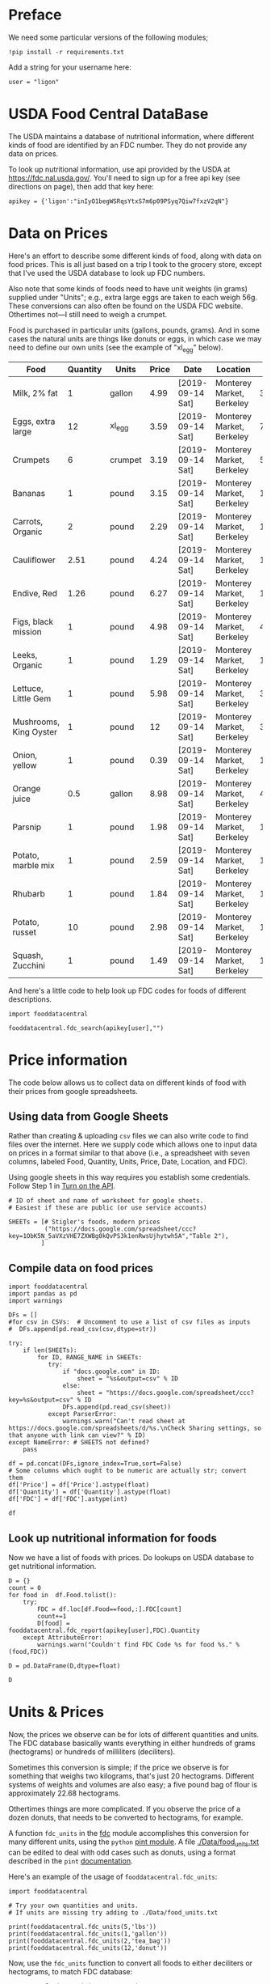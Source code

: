 #+OPTIONS: toc:nil todo:nil
#+PROPERTY: header-args:python :results output raw  :noweb no-export :exports code

* Preface
  We need some particular versions of the following modules;
#+begin_src ipython :session :results silent
!pip install -r requirements.txt
#+end_src

  Add a string for your username here:
  #+begin_src ipython
user = "ligon"
  #+end_src

* USDA Food Central DataBase

  The USDA maintains a database of nutritional information, where
  different kinds of food are identified by an FDC number.  They do
  not provide any data on prices.  

  To look up nutritional information, use api provided by the USDA at
  https://fdc.nal.usda.gov/.   You'll need to sign up for a
  free api key (see directions on page), then add that key here:

#+begin_src ipython :session :tangle diet_problem.py :results silent
  apikey = {'ligon':"inIyO1begWSRqsYtxS7m6p09PSyq7Qiw7fxzV2qN"}
#+end_src

* Data on Prices

Here's an effort to describe some different kinds of food, along with
data on food prices.  This is all just based on a trip I took to the
grocery store, except that I've used the USDA database to look up FDC
numbers.  

Also note that some kinds of foods need to have unit weights (in
grams) supplied under "Units"; e.g., extra large eggs are taken to
each weigh 56g.  These conversions can also often be found on the USDA
FDC website.  Othertimes not---I still need to weigh a crumpet.

Food is purchased in particular units (gallons, pounds, grams).  And
in some cases the natural units are things like donuts or eggs, in
which case we may need to define our  own units (see the example of
"xl_egg" below).


#+name: food_prices
| Food                   | Quantity | Units   | Price | Date             | Location                  |    FDC |
|------------------------+----------+---------+-------+------------------+---------------------------+--------|
| Milk, 2% fat           |        1 | gallon  |  4.99 | [2019-09-14 Sat] | Monterey Market, Berkeley | 336075 |
| Eggs, extra large      |       12 | xl_egg  |  3.59 | [2019-09-14 Sat] | Monterey Market, Berkeley | 747997 |
| Crumpets               |        6 | crumpet |  3.19 | [2019-09-14 Sat] | Monterey Market, Berkeley | 547313 |
| Bananas                |        1 | pound   |  3.15 | [2019-09-14 Sat] | Monterey Market, Berkeley | 173944 |
| Carrots, Organic       |        2 | pound   |  2.29 | [2019-09-14 Sat] | Monterey Market, Berkeley | 170393 |
| Cauliflower            |     2.51 | pound   |  4.24 | [2019-09-14 Sat] | Monterey Market, Berkeley | 169986 |
| Endive, Red            |     1.26 | pound   |  6.27 | [2019-09-14 Sat] | Monterey Market, Berkeley | 168412 |
| Figs, black mission    |        1 | pound   |  4.98 | [2019-09-14 Sat] | Monterey Market, Berkeley | 438223 |
| Leeks, Organic         |        1 | pound   |  1.29 | [2019-09-14 Sat] | Monterey Market, Berkeley | 169246 |
| Lettuce, Little Gem    |        1 | pound   |  5.98 | [2019-09-14 Sat] | Monterey Market, Berkeley | 342618 |
| Mushrooms, King Oyster |        1 | pound   |    12 | [2019-09-14 Sat] | Monterey Market, Berkeley | 342623 |
| Onion, yellow          |        1 | pound   |  0.39 | [2019-09-14 Sat] | Monterey Market, Berkeley | 170000 |
| Orange juice           |      0.5 | gallon  |  8.98 | [2019-09-14 Sat] | Monterey Market, Berkeley | 414575 |
| Parsnip                |        1 | pound   |  1.98 | [2019-09-14 Sat] | Monterey Market, Berkeley | 170417 |
| Potato, marble mix     |        1 | pound   |  2.59 | [2019-09-14 Sat] | Monterey Market, Berkeley | 170032 |
| Rhubarb                |        1 | pound   |  1.84 | [2019-09-14 Sat] | Monterey Market, Berkeley | 167758 |
| Potato, russet         |       10 | pound   |  2.98 | [2019-09-14 Sat] | Monterey Market, Berkeley | 170030 |
| Squash, Zucchini       |        1 | pound   |  1.49 | [2019-09-14 Sat] | Monterey Market, Berkeley | 169291 |

#+begin_src python :var F=food_prices :colnames no :results silent :exports none
from cfe.df_utils import orgtbl_to_df, df_to_orgtbl

df = orgtbl_to_df(F,dtype=str)
df.to_csv('./Data/ligons_shopping.csv')
#+end_src

And here's a little code to help look up FDC codes for foods of
different descriptions.

#+begin_src ipython :results output :session :tangle diet_problem.py 
import fooddatacentral

fooddatacentral.fdc_search(apikey[user],"")
#+end_src



* Price information

The code below allows us to collect data on different kinds of food
with their prices from google spreadsheets.

** COMMENT Local =csv= fileC                                       :noexport:

  Information on prices for different goods is found in a collection
  of =csv= files in [[./Data]].  You can generate additional files by
  using a spreadsheet and exporting to the appropriate file format,
  then putting that file in the [[./Data]] directory.  These files should
  have the same columns and format as the example above.  Then add
  them to the list below.

  #+begin_src ipython :session :tangle diet_problem.py
  CSVs = [
        "./Data/icrisat_foods.csv"    # Prices for food consumed in Indian ICRISAT villages
       ]
  #+end_src


** Using data from Google Sheets

Rather than creating & uploading =csv= files we can
also write code to find files over the internet.  Here we supply code
which allows one to input data on prices in a format similar to that
above (i.e., a spreadsheet with seven columns, labeled Food, Quantity,
Units, Price, Date, Location, and FDC).

Using google sheets in this way requires you establish some
credentials.   Follow Step 1 in [[https://developers.google.com/sheets/api/quickstart/python#step_1_turn_on_the_api_name][Turn on the API]].

#+begin_src ipython :session :tangle diet_problem.py
# ID of sheet and name of worksheet for google sheets.   
# Easiest if these are public (or use service accounts)

SHEETs = [# Stigler's foods, modern prices
          ("https://docs.google.com/spreadsheet/ccc?key=1ObK5N_5aVXzVHE7ZXWBg0kQvPS3k1enRwsUjhytwh5A","Table 2"), 
         ]
#+end_src


** Compile data on food prices

#+begin_src ipython :session :tangle diet_problem.py
import fooddatacentral
import pandas as pd
import warnings

DFs = []
#for csv in CSVs:  # Uncomment to use a list of csv files as inputs
#  DFs.append(pd.read_csv(csv,dtype=str))

try:
    if len(SHEETs):
        for ID, RANGE_NAME in SHEETs:
           try:
               if "docs.google.com" in ID:
                   sheet = "%s&output=csv" % ID
               else:
                   sheet = "https://docs.google.com/spreadsheet/ccc?key=%s&output=csv" % ID
               DFs.append(pd.read_csv(sheet))
           except ParserError:
               warnings.warn("Can't read sheet at https://docs.google.com/spreadsheets/d/%s.\nCheck Sharing settings, so that anyone with link can view?" % ID)
except NameError: # SHEETS not defined?
    pass

df = pd.concat(DFs,ignore_index=True,sort=False)
# Some columns which ought to be numeric are actually str; convert them
df['Price'] = df['Price'].astype(float)
df['Quantity'] = df['Quantity'].astype(float)
df['FDC'] = df['FDC'].astype(int)

df
#+end_src

** Look up nutritional information for foods

Now we have a list of foods with prices.  Do lookups on USDA database
to get nutritional information.

#+begin_src ipython :session :tangle diet_problem.py
D = {}
count = 0
for food in  df.Food.tolist():
    try:
        FDC = df.loc[df.Food==food,:].FDC[count]
        count+=1
        D[food] = fooddatacentral.fdc_report(apikey[user],FDC).Quantity
    except AttributeError: 
        warnings.warn("Couldn't find FDC Code %s for food %s." % (food,FDC))        

D = pd.DataFrame(D,dtype=float)

D
#+end_src


* Units & Prices

Now, the prices we observe can be for lots of different quantities and
units.  The FDC database basically wants everything in either hundreds
of grams (hectograms) or hundreds of milliliters (deciliters).  

Sometimes this conversion is simple; if the price we observe is for
something that weighs two kilograms, that's just 20 hectograms.
Different systems of weights and volumes are also easy; a five pound
bag of flour is approximately 22.68 hectograms.  

Othertimes things are more complicated.  If you observe the price of a
dozen donuts, that needs to be converted to hectograms, for example.  

A function =fdc_units= in the [[file:fooddatacentral.py::from%20urllib.request%20import%20Request,%20urlopen][fdc]] module accomplishes this conversion
for many different units, using the =python= [[https://pint.readthedocs.io/en/latest/][pint module]].  A file
[[file:Data/food_units.txt][./Data/food_units.txt]] can be edited to deal with odd cases such as
donuts, using a format described in the =pint= [[https://pint.readthedocs.io/en/latest/defining.html][documentation]]. 

Here's an example of the usage of =fooddatacentral.fdc_units=:
#+begin_src ipython :results output raw :session :tangle diet_problem.py 
import fooddatacentral

# Try your own quantities and units.
# If units are missing try adding to ./Data/food_units.txt

print(fooddatacentral.fdc_units(5,'lbs'))
print(fooddatacentral.fdc_units(1,'gallon'))
print(fooddatacentral.fdc_units(2,'tea_bag'))
print(fooddatacentral.fdc_units(12,'donut'))
#+end_src


Now, use the =fdc_units= function to convert all foods to either
deciliters or hectograms, to match FDC database:

#+begin_src ipython :results output raw :session :tangle diet_problem.py 
# Convert food quantities to FDC units
df['FDC Quantity'] = df[['Quantity','Units']].T.apply(lambda x : fooddatacentral.fdc_units(x['Quantity'],x['Units']))

# Now may want to filter df by time or place--need to get a unique set of food names.
df['FDC Price'] = df['Price']/df['FDC Quantity']

df.dropna(how='any') # Drop food with any missing data

# To use minimum price observed
Prices = df.groupby('Food')['FDC Price'].min()

Prices.head()
#+end_src

* Dietary Requirements

We've figured out some foods we can buy, the nutritional content of
those foods, and  the price of the foods.  Now we need to say
something about nutritional requirements.   Our data for this is based
on  US government recommendations available at
https://www.dietaryguidelines.gov/sites/default/files/2019-05/2015-2020_Dietary_Guidelines.pdf.
Note that we've tweaked the nutrient labels to match those in the FDC
data.

We've broken down the requirements into three different tables.  The
first is /minimum/ quantities that we need to  satisfy.  For example,
this table tells us that a 20 year-old female needs at least 46 grams
of protein per day.

#+name: diet_minimums
| Nutrition                      | Source | C 1-3 | F 4-8 | M 4-8 | F 9-13 | M 9-13 | F 14-18 | M 14-18 | F 19-30 | M 19-30 | F 31-50 | M 31-50 | F 51+ | M 51+ |
|--------------------------------+--------+-------+-------+-------+--------+--------+---------+---------+---------+---------+---------+---------+-------+-------|
| Energy                         | ---    |  1000 |  1200 |  1400 |   1600 |   1800 |    1800 |    2200 |    2000 |    2400 |    1800 |    2200 |  1600 |  2000 |
| Protein                        | RDA    |    13 |    19 |    19 |     34 |     34 |      46 |      52 |      46 |      56 |      46 |      56 |    46 |    56 |
| Fiber, total dietary           | ---    |    14 |  16.8 |  19.6 |   22.4 |   25.2 |    25.2 |    30.8 |      28 |    33.6 |    25.2 |    30.8 |  22.4 |    28 |
| Folate, DFE                    | RDA    |   150 |   200 |   200 |    300 |    300 |     400 |     400 |     400 |     400 |     400 |     400 |   400 |   400 |
| Calcium, Ca                    | RDA    |   700 |  1000 |  1000 |   1300 |   1300 |    1300 |    1300 |    1000 |    1000 |    1000 |    1000 |  1200 |  1000 |
| Carbohydrate, by difference    | RDA    |   130 |   130 |   130 |    130 |    130 |     130 |     130 |     130 |     130 |     130 |     130 |   130 |   130 |
| Iron, Fe                       | RDA    |     7 |    10 |    10 |      8 |      8 |      15 |      11 |      18 |       8 |      18 |       8 |     8 |     8 |
| Magnesium, Mg                  | RDA    |    80 |   130 |   130 |    240 |    240 |     360 |     410 |     310 |     400 |     320 |     420 |   320 |   420 |
| Niacin                         | RDA    |     6 |     8 |     8 |     12 |     12 |      14 |      16 |      14 |      16 |      14 |      16 |    14 |    16 |
| Phosphorus, P                  | RDA    |   460 |   500 |   500 |   1250 |   1250 |    1250 |    1250 |     700 |     700 |     700 |     700 |   700 |   700 |
| Potassium, K                   | AI     |  3000 |  3800 |  3800 |   4500 |   4500 |    4700 |    4700 |    4700 |    4700 |    4700 |    4700 |  4700 |  4700 |
| Riboflavin                     | RDA    |   0.5 |   0.6 |   0.6 |    0.9 |    0.9 |       1 |     1.3 |     1.1 |     1.3 |     1.1 |     1.3 |   1.1 |   1.3 |
| Thiamin                        | RDA    |   0.5 |   0.6 |   0.6 |    0.9 |    0.9 |       1 |     1.2 |     1.1 |     1.2 |     1.1 |     1.2 |   1.1 |   1.2 |
| Vitamin A, RAE                 | RDA    |   300 |   400 |   400 |    600 |    600 |     700 |     900 |     700 |     900 |     700 |     900 |   700 |   900 |
| Vitamin B-12                   | RDA    |   0.9 |   1.2 |   1.2 |    1.8 |    1.8 |     2.4 |     2.4 |     2.4 |     2.4 |     2.4 |     2.4 |   2.4 |   2.4 |
| Vitamin B-6                    | RDA    |   0.5 |   0.6 |   0.6 |      1 |      1 |     1.2 |     1.3 |     1.3 |     1.3 |     1.3 |     1.3 |   1.5 |   1.7 |
| Vitamin C, total ascorbic acid | RDA    |    15 |    25 |    25 |     45 |     45 |      65 |      75 |      75 |      90 |      75 |      90 |    75 |    90 |
| Vitamin E (alpha-tocopherol)   | RDA    |     6 |     7 |     7 |     11 |     11 |      15 |      15 |      15 |      15 |      15 |      15 |    15 |    15 |
| Vitamin K (phylloquinone)      | AI     |    30 |    55 |    55 |     60 |     60 |      75 |      75 |      90 |     120 |      90 |     120 |    90 |   120 |
| Zinc, Zn                       | RDA    |     3 |     5 |     5 |      8 |      8 |       9 |      11 |       8 |      11 |       8 |      11 |     8 |    11 |
| Vitamin D                      | RDA    |   600 |   600 |   600 |    600 |    600 |     600 |     600 |     600 |     600 |     600 |     600 |   600 |   600 |

#+begin_src python :var X=diet_minimums :colnames no :results silent :exports none
from cfe.df_utils import orgtbl_to_df, df_to_orgtbl

df = orgtbl_to_df(X,dtype=str)
df.to_csv('./diet_minimums.csv')
#+end_src

This next table specifies /maximum/ quantities.  Our 20 year-old
female shouldn't have more than 2300 milligrams of sodium per day.
Note that we can also add constraints here on nutrients that also
appear above.  For example, here we've added upper limits on Energy,
as we might do if we were trying to lose weight.

#+name: diet_maximums
| Nutrition  | Source | C 1-3 | F 4-8 | M 4-8 | F 9-13 | M 9-13 | F 14-18 | M 14-18 | F 19-30 | M 19-30 | F 31-50 | M 31-50 | F 51+ | M 51+ |
|------------+--------+-------+-------+-------+--------+--------+---------+---------+---------+---------+---------+---------+-------+-------|
| Sodium, Na | UL     |  1500 |  1900 |  1900 |   2200 |   2200 |    2300 |    2300 |    2300 |    2300 |    2300 |    2300 |  2300 |  2300 |
| Energy     | ---    |  1500 |  1600 |  1800 |   2000 |   2200 |    2200 |    2500 |    2400 |    2600 |    2200 |    2400 |  1800 |  2400 |

#+begin_src python :var X=diet_maximums :colnames no :results silent :exports none
from cfe.df_utils import orgtbl_to_df, df_to_orgtbl

df = orgtbl_to_df(X,dtype=str)
df.to_csv('./diet_maximums.csv')
#+end_src

Finally, we have some odd constraints given in this final table.
Mostly the items given don't correspond to items in the FDC data
(e.g., copper), but in some cases it may be possible to match things
up.  We can't use these without some additional work.

#+name: diet_oddities
| Nutrition             | Source | C 1-3 | F 4-8 | M 4-8 | F 9-13 | M 9-13 | F 14-18 | M 14-18 | F 19-30 | M 19-30 | F 31-50 | M 31-50 | F 51+ | M 51+ |
|-----------------------+--------+-------+-------+-------+--------+--------+---------+---------+---------+---------+---------+---------+-------+-------|
| Carbohydrate, % kcal  | AMDR   | 45-65 | 45-65 | 45-65 |  45-65 |  45-65 |   45-65 |   45-65 |   45-65 |   45-65 |   45-65 |   45-65 | 45-65 | 45-65 |
| Added sugars, % kcal  | DGA    |  <10% |  <10% |  <10% |   <10% |   <10% |    <10% |    <10% |    <10% |    <10% |    <10% |    <10% |  <10% |  <10% |
| Total fat, % kcal     | AMDR   | 30-40 | 25-35 | 25-35 |  25-35 |  25-35 |   25-35 |   25-35 |   20-35 |   20-35 |   20-35 |   20-35 | 20-35 | 20-35 |
| Saturated fat, % kcal | DGA    |  <10% |  <10% |  <10% |   <10% |   <10% |    <10% |    <10% |    <10% |    <10% |    <10% |    <10% |  <10% |  <10% |
| Linoleic acid, g      | AI     |     7 |    10 |    10 |     10 |     12 |      11 |      16 |      12 |      17 |      12 |      17 |    11 |    14 |
| Linolenic acid, g     | AI     |   0.7 |   0.9 |   0.9 |      1 |    1.2 |     1.1 |     1.6 |     1.1 |     1.6 |     1.1 |     1.6 |   1.1 |   1.6 |
| Copper, mcg           | RDA    |   340 |   440 |   440 |    700 |    700 |     890 |     890 |     900 |     900 |     900 |     900 |   900 |   900 |
| Manganese, mg         | AI     |   1.2 |   1.5 |   1.5 |    1.6 |    1.9 |     1.6 |     2.2 |     1.8 |     2.3 |     1.8 |     2.3 |   1.8 |   2.3 |
| Selenium, mcg         | RDA    |    20 |    30 |    30 |     40 |     40 |      55 |      55 |      55 |      55 |      55 |      55 |    55 |    55 |
| Choline, mg           | AI     |   200 |   250 |   250 |    375 |    375 |     400 |     550 |     425 |     550 |     425 |     550 |   425 |   550 |

  - Notes on Source :: In each of these tables, RDA = Recommended
       Dietary Allowance, AI = Adequate Intake, UL = Tolerable Upper
       Intake Level, AMDR = Acceptable Macronutrient Distribution
       Range, DGA = 2015-2020 Dietary Guidelines recommended limit; 14
       g fiber per 1,000 kcal = basis for AI for fiber.


#+begin_src ipython :results output raw :session :tangle diet_problem.py 
# Choose sex/age group:
group = "F 19-30"

# Define *minimums*
bmin = pd.read_csv('./diet_minimums.csv').set_index('Nutrition')[group]

# Define *maximums*
bmax = pd.read_csv('./diet_maximums.csv').set_index('Nutrition')[group]
#+end_src

* Putting it together

Here we take the different pieces of the puzzle we've developed and
put them together in the form of a linear program we can solve.

#+begin_src ipython :results output raw :session :tangle diet_problem.py 
from  scipy.optimize import linprog as lp
import numpy as np

tol = 1e-6 # Numbers in solution smaller than this (in absolute value) treated as zeros

c = Prices.apply(lambda x:x.magnitude).dropna()

# Compile list that we have both prices and nutritional info for; drop if either missing
use = list(set(c.index.tolist()).intersection(D.columns.tolist()))
c = c[use]

# Drop nutritional information for foods we don't know the price of,
# and replace missing nutrients with zeros.
Aall = D[c.index].fillna(0)

# Drop rows of A that we don't have constraints for.
Amin = Aall.loc[bmin.index]

Amax = Aall.loc[bmax.index]

# Minimum requirements involve multiplying constraint by -1 to make <=.
A = pd.concat([-Amin,Amax])

b = pd.concat([-bmin,bmax]) # Note sign change for min constraints

# Now solve problem!
result = lp(c, A, b, method='interior-point')

# Put back into nice series
diet = pd.Series(result.x,index=c.index)

print("Cost of diet for %s is $%4.2f per day." % (group,result.fun))
print("\nYou'll be eating (in 100s of grams or milliliters):")
print(diet[diet >= tol])  # Drop items with quantities less than precision of calculation.

tab = pd.DataFrame({"Outcome":np.abs(A).dot(diet),"Recommendation":np.abs(b)})
print("\nWith the following nutritional outcomes of interest:")
print(tab)

print("\nConstraining nutrients are:")
excess = tab.diff(axis=1).iloc[:,1]
print(excess.loc[np.abs(excess) < tol].index.tolist())

#+end_src
  
* Appendix =fooddatacentral=                                       :noexport:
#+begin_src ipython :results output raw :tangle fooddatacentral.py
from urllib.request import Request, urlopen
import pandas as pd
import json
import warnings
from pint import UnitRegistry, UndefinedUnitError, DimensionalityError
ureg = UnitRegistry()
ureg.load_definitions('./Data/food_units.txt')
import numpy as np

# See https://fdc.nal.usda.gov/api-guide.html for API documentation

import requests

def fdc_search(apikey, term, url = 'https://api.nal.usda.gov/fdc/v1/search'):
    """
    Search Food Central Database, using apikey and string "term" as search criterion.

    Returns a pd.DataFrame of results.
    """
    parms = (('format', 'json'),('generalSearchInput', term),('api_key', apikey))
    r = requests.get(url, params = parms)

    if 'foods' in r.json():
        l = r.json()['food']
    else:
        return []

    return pd.DataFrame(l)

def fdc_report(apikey, fdc_id, url = 'https://api.nal.usda.gov/fdc/v1/'):
    """Construct a food report for food with given fdc_id.

    Nutrients are given per 100 g or 100 ml of the food.
    """
    params = (('api_key', apikey),)

    try:
        r = requests.get(url+"%s" % fdc_id, params = params)

        L = r.json()['foodNutrients']
    except KeyError:
        warnings.warn("Couldn't find fdc_id=%s." % fdc_id)
        return None

    v = {}
    u = {}
    for l in L:
        if l['type'] == "FoodNutrient":
            v[l['nutrient']['name']] = l['nutrient']['number']  # Quantity
            u[l['nutrient']['name']] = l['nutrient']['unitName']  # Units

    #print(l)
    N = pd.DataFrame({'Quantity':v,'Units':u})

    return N

def fdc_units(q,u,ureg=ureg):
    """Convert quantity q of units u to 100g or 100ml."""
    try:
        x = ureg.Quantity(float(q),u)
    except UndefinedUnitError:
        return ureg.Quantity(np.NaN,'ml')

    try:
        return x.to(ureg.hectogram)
    except DimensionalityError:
        return x.to(ureg.deciliter)

def fdc_ingredients(apikey, fdc_id, url = 'https://api.nal.usda.gov/fdc/v1/'):
    params = (('api_key', apikey),)
    try:
        r = requests.get(url+"%s" % fdc_id, params = params)

        L = r.json()['inputFoods']
    except KeyError:
        warnings.warn("Couldn't find fdc_id=%s." % fdc_id)
        return None
    v = []
    p = []
    a = []
    w = []
    for l in L:
        v.append(l['foodDescription'])
        p.append(l['portionDescription'])
        a.append(l['amount'])
        w.append(l['gramWeight'])
    return pd.DataFrame({'Ingredient':v,'Portion':p, 'Amount':a, "Weight (grams)":w})['Weight (grams)']


#+end_src



